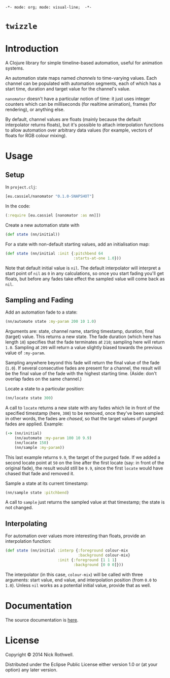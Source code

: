 =-*- mode: org; mode: visual-line;  -*-=
#+STARTUP: indent

* =twizzle= [[http://travis-ci.org/cassiel/nanomator][https://secure.travis-ci.org/cassiel/twizzle.png]] [[https://www.versioneye.com/user/projects/53d2a43b851c56dc68000231][https://www.versioneye.com/user/projects/53d2a43b851c56dc68000231/badge.svg]]

* Introduction

A Clojure library for simple timeline-based automation, useful for animation systems.

An automation state maps named /channels/ to time-varying values. Each channel can be populated with automation segments, each of which has a start time, duration and target value for the channel's value.

=nanomator= doesn't have a particular notion of time: it just uses integer counters which can be milliseconds (for realtime animation), frames (for rendering), or anything else.

By default, channel values are floats (mainly because the default interpolator returns floats), but it's possible to attach interpolation functions to allow automation over arbitrary data values (for example, vectors of floats for RGB colour mixing).

* Usage

** Setup

In =project.clj=:

#+BEGIN_SRC clojure
  [eu.cassiel/nanomator "0.1.0-SNAPSHOT"]
#+END_SRC

In the code:

#+BEGIN_SRC clojure
  (:require [eu.cassiel [nanomator :as nn]])
#+END_SRC

Create a new automation state with

#+BEGIN_SRC clojure
  (def state (nn/initial))
#+END_SRC

For a state with non-default starting values, add an initialisation map:

#+BEGIN_SRC clojure
  (def state (nn/initial :init {:pitchbend 64
                                :starts-at-one 1.0}))
#+END_SRC

Note that default initial value is =nil=. The default interpolator will interpret a start point of =nil= as =0= in any calculations, so once you start fading you'll get floats, but before any fades take effect the sampled value will come back as =nil=.

** Sampling and Fading

Add an automation fade to a state:

#+BEGIN_SRC clojure
(nn/automate state :my-param 200 10 1.0)
#+END_SRC

Arguments are: state, channel name, starting timestamp, duration, final (target) value. This returns a new state. The fade duration (which here has length =10=) specifies that the fade terminates at =210=; sampling here will return =1.0=. Sampling at =209= will return a value slightly biased towards the previous value of =:my-param=.

Sampling anywhere beyond this fade will return the final value of the fade (=1.0=). If several consecutive fades are present for a channel, the result will be the final value of the fade with the highest starting time. (Aside: don't overlap fades on the same channel.)

Locate a state to a particular position:

#+BEGIN_SRC clojure
  (nn/locate state 300)
#+END_SRC

A call to =locate= returns a new state with any fades which lie in front of the specified timestamp (here, =300=) to be removed, once they've been sampled: in other words, the fades are /chased/, so that the target values of purged fades are applied. Example:

#+BEGIN_SRC clojure
  (-> (nn/initial)
      (nn/automate :my-param 100 10 9.9)
      (nn/locate 150)
      (nn/sample :my-param))
#+END_SRC

This last example returns =9.9=, the target of the purged fade. If we added a second locate point at =50= on the line after the first locate (say: in front of the original fade), the result would still be =9.9=, since the first =locate= would have chased that fade and removed it.

Sample a state at its current timestamp:

#+BEGIN_SRC clojure
  (nn/sample state :pitchbend)
#+END_SRC

A call to =sample= just returns the sampled value at that timestamp; the state is not changed.

** Interpolating

For automation over values more interesting than floats, provide an interpolation function:

#+BEGIN_SRC clojure
  (def state (nn/initial :interp {:foreground colour-mix
                                  :background colour-mix}
                         :init {:foreground [1 1 1]
                                :background [0 0 0]}))
#+END_SRC

The interpolator (in this case, =colour-mix=) will be called with three arguments: start value, end value, and interpolation position (from =0.0= to =1.0=). Unless =nil= works as a potential initial value, provide that as well.

* Documentation

The source documentation is [[https://cassiel.github.io/nanomator][here]].

* License

Copyright © 2014 Nick Rothwell.

Distributed under the Eclipse Public License either version 1.0 or (at your option) any later version.
